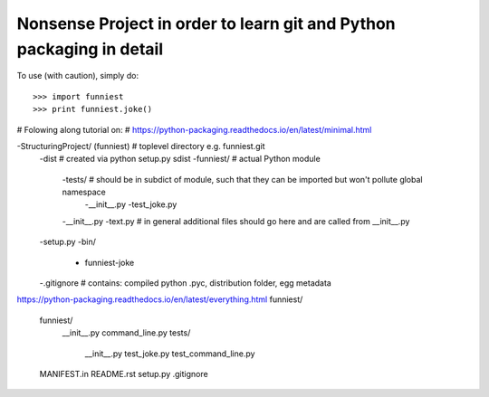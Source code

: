 Nonsense Project in order to learn git and Python packaging in detail
--------

To use (with caution), simply do::

    >>> import funniest
    >>> print funniest.joke()

# Folowing along tutorial on:
# https://python-packaging.readthedocs.io/en/latest/minimal.html






-StructuringProject/ (funniest) # toplevel directory e.g. funniest.git
    -dist # created via python setup.py sdist
    -funniest/ # actual Python module
        -tests/ # should be in subdict of module, such that they can be imported but won't pollute global namespace
            -__init__.py
            -test_joke.py
        -__init__.py
        -text.py # in general additional files should go here and are called from __init__.py
    -setup.py
    -bin/
        - funniest-joke
    -.gitignore # contains: compiled python .pyc, distribution folder, egg metadata

https://python-packaging.readthedocs.io/en/latest/everything.html
funniest/
    funniest/
        __init__.py
        command_line.py
        tests/
            __init__.py
            test_joke.py
            test_command_line.py
    MANIFEST.in
    README.rst
    setup.py
    .gitignore